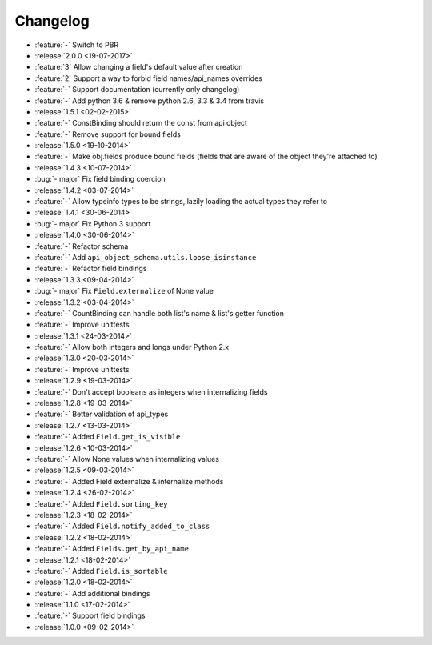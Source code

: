 Changelog
=========

* :feature:`-` Switch to PBR
* :release:`2.0.0 <19-07-2017>`
* :feature:`3` Allow changing a field's default value after creation
* :feature:`2` Support a way to forbid field names/api_names overrides
* :feature:`-` Support documentation (currently only changelog)
* :feature:`-` Add python 3.6 & remove python 2.6, 3.3 & 3.4 from travis
* :release:`1.5.1 <02-02-2015>`
* :feature:`-` ConstBinding should return the const from api object
* :feature:`-` Remove support for bound fields
* :release:`1.5.0 <19-10-2014>`
* :feature:`-` Make obj.fields produce bound fields (fields that are aware of the object they're attached to)
* :release:`1.4.3 <10-07-2014>`
* :bug:`- major` Fix field binding coercion
* :release:`1.4.2 <03-07-2014>`
* :feature:`-` Allow typeinfo types to be strings, lazily loading the actual types they refer to
* :release:`1.4.1 <30-06-2014>`
* :bug:`- major` Fix Python 3 support
* :release:`1.4.0 <30-06-2014>`
* :feature:`-` Refactor schema
* :feature:`-` Add ``api_object_schema.utils.loose_isinstance``
* :feature:`-` Refactor field bindings
* :release:`1.3.3 <09-04-2014>`
* :bug:`- major` Fix ``Field.externalize`` of None value
* :release:`1.3.2 <03-04-2014>`
* :feature:`-` CountBinding can handle both list's name & list's getter function
* :feature:`-` Improve unittests
* :release:`1.3.1 <24-03-2014>`
* :feature:`-` Allow both integers and longs under Python 2.x
* :release:`1.3.0 <20-03-2014>`
* :feature:`-` Improve unittests
* :release:`1.2.9 <19-03-2014>`
* :feature:`-` Don't accept booleans as integers when internalizing fields
* :release:`1.2.8 <19-03-2014>`
* :feature:`-` Better validation of api_types
* :release:`1.2.7 <13-03-2014>`
* :feature:`-` Added ``Field.get_is_visible``
* :release:`1.2.6 <10-03-2014>`
* :feature:`-` Allow None values when internalizing values
* :release:`1.2.5 <09-03-2014>`
* :feature:`-` Added Field externalize & internalize methods
* :release:`1.2.4 <26-02-2014>`
* :feature:`-` Added ``Field.sorting_key``
* :release:`1.2.3 <18-02-2014>`
* :feature:`-` Added ``Field.notify_added_to_class``
* :release:`1.2.2 <18-02-2014>`
* :feature:`-` Added ``Fields.get_by_api_name``
* :release:`1.2.1 <18-02-2014>`
* :feature:`-` Added ``Field.is_sortable``
* :release:`1.2.0 <18-02-2014>`
* :feature:`-` Add additional bindings
* :release:`1.1.0 <17-02-2014>`
* :feature:`-` Support field bindings
* :release:`1.0.0 <09-02-2014>`
